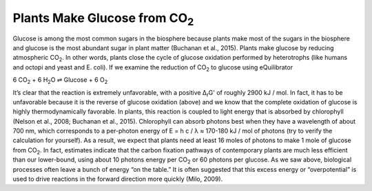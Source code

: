 Plants Make Glucose from CO\ :sub:`2`
==========================================================

Glucose is among the most common sugars in the biosphere because plants make most of the sugars in the biosphere and glucose is the most abundant sugar in plant matter (Buchanan et al., 2015). Plants make glucose by reducing atmospheric CO\ :sub:`2`. In other words, plants close the cycle of glucose oxidation performed by heterotrophs (like humans and octopi and yeast and E. coli). If we examine the reduction of CO\ :sub:`2` to glucose using eQuilibrator 

6 CO\ :sub:`2` + 6 H\ :sub:`2`\ O ⇌ Glucose + 6 O\ :sub:`2`

It’s clear that the reaction is extremely unfavorable, with a positive Δ\ :sub:`r`\ G' of roughly 2900 kJ / mol. In fact, it has to be unfavorable because it is the reverse of glucose oxidation (above) and we know that the complete oxidation of glucose is highly thermodynamically favorable. In plants, this reaction is coupled to light energy that is absorbed by chlorophyll (Nelson et al., 2008; Buchanan et al., 2015). Chlorophyll can absorb photons best when they have a wavelength of about 700 nm, which corresponds to a per-photon energy of E = h c / λ ≈ 170-180 kJ / mol of photons (try to verify the calculation for yourself). As a result, we expect that plants need at least 16 moles of photons to make 1 mole of glucose from CO\ :sub:`2`. In fact, estimates indicate that the carbon fixation pathways of contemporary plants are much less efficient than our lower-bound, using about 10 photons energy per CO\ :sub:`2` or 60 photons per glucose. As we saw above, biological processes often leave a bunch of energy “on the table.” It is often suggested that this excess energy or “overpotential” is used to drive reactions in the forward direction more quickly (Milo, 2009). 
